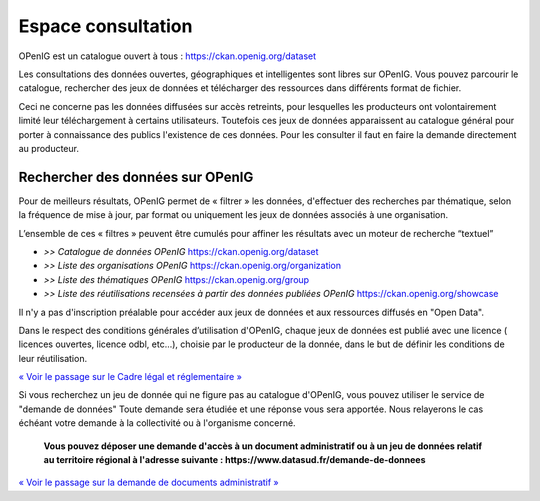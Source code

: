 ===================
Espace consultation
===================

OPenIG est un catalogue ouvert à tous :
https://ckan.openig.org/dataset

Les consultations des données ouvertes, géographiques et intelligentes sont libres sur OPenIG. Vous pouvez parcourir le catalogue, rechercher des jeux de données et télécharger des ressources dans différents format de fichier.

Ceci ne concerne pas les données diffusées sur accès retreints, pour lesquelles les producteurs ont volontairement limité leur téléchargement à certains utilisateurs. Toutefois ces jeux de données apparaissent au catalogue général pour porter à connaissance des publics l'existence de ces données. Pour les consulter il faut en faire la demande directement au producteur.

-------------------------------------------
Rechercher des données sur OPenIG
-------------------------------------------

Pour de meilleurs résultats, OPenIG permet de « filtrer » les données, d'effectuer des recherches par thématique, selon la fréquence de mise à jour, par format ou uniquement les jeux de données associés à une organisation.

.. image:: Trouver_donnees.png


L’ensemble de ces « filtres » peuvent être cumulés pour affiner les résultats avec un moteur de recherche “textuel”


- *>> Catalogue de données OPenIG* https://ckan.openig.org/dataset

- *>> Liste des organisations OPenIG* https://ckan.openig.org/organization

- *>> Liste des thématiques OPenIG* https://ckan.openig.org/group

- *>> Liste des réutilisations recensées à partir des données publiées OPenIG* https://ckan.openig.org/showcase

Il n'y a pas d'inscription préalable pour accéder aux jeux de données et aux ressources diffusés en "Open Data".

Dans le respect des conditions générales d’utilisation d'OPenIG, chaque jeux de données est publié avec une licence ( licences ouvertes, licence odbl, etc...), choisie par le producteur de la donnée, dans le but de définir les conditions de leur réutilisation.

`« Voir le passage sur le Cadre légal et réglementaire » <https://openig.readthedocs.io/fr/latest/cadre_legal.html#>`_

Si vous recherchez un jeu de donnée qui ne figure pas au catalogue d'OPenIG, vous pouvez utiliser le service de "demande de données" Toute demande sera étudiée et une réponse vous sera apportée. Nous relayerons le cas échéant votre demande à la collectivité ou à l'organisme concerné.

  **Vous pouvez déposer une demande d'accès à un document administratif ou à un jeu de données relatif au territoire régional à l'adresse suivante : https://www.datasud.fr/demande-de-donnees**

`« Voir le passage sur la demande de documents administratif » <https://openig.readthedocs.io/fr/latest/cadre_legal.html#faire-une-demande-d-acces-a-un-document-administratif-ou-a-des-donnees>`_
